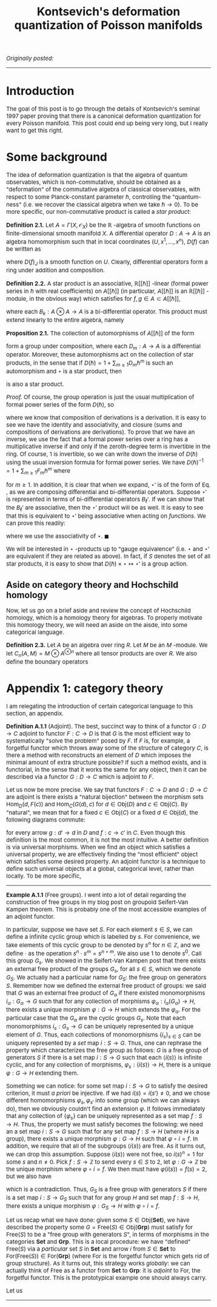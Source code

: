 #+TITLE:Kontsevich's deformation quantization of Poisson manifolds
#+DESCRIPTION:Directory
#+HTML_HEAD: <link rel="stylesheet" type="text/css" href="https://gongzhitaao.org/orgcss/org.css"/>
#+HTML_HEAD: <style> body {font-size:15px;} </style>

/Originally posted:/

-------------

* Introduction

The goal of this post is to go through the details of Kontsevich's seminal 1997 paper proving that there is a canonical deformation quantization for every Poisson manifold.
This post could end up being very long, but I really want to get this right.

* Some background

The idea of deformation quantization is that the algebra of quantum observables, which is non-commutative, should be obtained as a "deformation" of the commutative algebra of classical observables,
with respect to some Planck-constant parameter $\hbar$, controlling the "quantum-ness" (i.e. we recover the classical algebra when we take $\hbar \to 0$). To be more specific, our non-commutative product
is called a /star product/:

*Definition 2.1.*  Let $A = \Gamma(X, \mathcal{O}_X)$ be the $\mathbb{R}$ -algebra of smooth functions on finite-dimensional smooth manifold $X$. A differential operator $D : A \rightarrow A$ is an algebra homomorphism
such that in local coordinates $(U, x^1, \dots, x^n)$, $D(f)$ can be written as

\begin{equation}
D(f) = \sum_{|J| \leq k} D(f)_{J} \frac{d^{|J|} f}{dx^J}
\end{equation}

where $D(f)_J$ is a smooth function on $U$. Clearly, differential operators form a ring under addition and composition.

*Definition 2.2.*  A star product is an associative, $\mathbb{R}[[\hbar] ]$ -linear (formal
power series in $\hbar$ with real coefficients) on $A[[\hbar] ]$ (in particular, $A[[\hbar] ]$ is an $\mathbb{R}[[\hbar] ]$ -module, in the obvious way) which satisfies for $f, g \in A \subset A[[\hbar] ]$,

\begin{equation}
f \star g = fg + \hbar B_1(f, g) + \hbar^2 B_2(f, g) + \cdots = fg + \sum_{k \geq 1} \hbar^k B_k(f, g)
\end{equation}

where each $B_k : A \otimes A \rightarrow A$ is a bi-differential operator. This product must extend linearly to the entire algebra, namely

\begin{equation}
\label{eq:a}
\left( \sum_{n \geq 0} f_n \hbar^n \right) \star \left( \sum_{m \geq 0} g_m \hbar^m \right) = \sum_{n, m \geq 0} f_n g_m \hbar^{n + m} + \sum_{n, m \geq 0, \ell \geq 1} B_{\ell}(f_n, g_m) \hbar^{n + m + \ell}
\end{equation}

*Proposition 2.1.* The collection of automorphisms of $A[[\hbar] ]$ of the form

\begin{equation}
\sum_{n \geq 0} f_n \hbar^n \mapsto \sum_{n \geq 0} f_n \hbar^{n} + \sum_{n \geq 0, m \geq 1} D_m(f_n) \hbar^{n + m}
\end{equation}

form a group under composition, where each $D_m : A \rightarrow A$ is a differential operator. Moreover, these automorphisms act on the collection of star products, in the sense that if $D(\hbar) = 1 + \sum_{m \geq 1} D_m \hbar^{m}$ is such
an automorphism and $\star$ is a star product, then

\begin{equation}
f(\hbar) \star' g(\hbar) = D(\hbar) (D(\hbar)^{-1}(f(\hbar)) \star D(\hbar)^{-1}(g(\hbar)))
\end{equation}

is also a star product.

/Proof./ Of course, the group operation is just the usual multiplication of formal power series of the form $D(\hbar)$, so

\begin{equation}
D(\hbar) \cdot D'(\hbar) = 1 + D(\hbar) + D'(\hbar) + \sum_{n, m \geq 1} (D_n \circ D_m) \hbar^{m + n}
\end{equation}

where we know that composition of derivations is a derivation. It is easy to see we have the identity and associativity, and closure (sums and compositions of derivations are derivations). To
prove that we have an inverse, we use the fact that a formal power series over a ring has a multiplicative inverse if and only if the zeroth-degree term is invertible in the ring. Of course, $1$ is
invertible, so we can write down the inverse of $D(\hbar)$ using the usual inversion formula for formal power series. We have $D(\hbar)^{-1} = 1 + \sum_{m \geq 1} F_m \hbar^m$ where

\begin{equation}
F_m = - \sum_{k = 1}^{m} D_k \circ F_{m - k}
\end{equation}

for $m \geq 1$. In addition, it is clear that when we expand, $\star'$ is of the form of Eq. \eqref{eq:a}, as we are composing differential and bi-differential operators. Suppose $\star'$ is represented in terms
of bi-differential operators $B_{\ell}'$. If we can show that the $B_{\ell}'$ are associative, then the $\star'$ product will be as well. It is easy to see that this is equivalent to $\star'$ being associative
when acting on \emph{functions}. We can prove this readily:

\begin{align}
h \star' (f \star' g) &= h \star' D(\hbar)(D(\hbar)^{-1}(f) \star D(\hbar)^{-1}(g))
\\ &= D(\hbar)(D(\hbar)^{-1}(h) \star (D(\hbar)^{-1}(f) \star D(\hbar)^{-1}(g)))
\\&= D(\hbar)((D(\hbar)^{-1}(h) \star D(\hbar)^{-1}(f)) \star D(\hbar)^{-1}(g))
\\ &= (h \star' f) \star' g
\end{align}

where we use the associativity of $\star$. $\blacksquare$

We will be interested in $\star$ -products up to "gauge equivalence" (i.e. $\star$ and $\star'$ are equivalent if they are related as above). In fact,
if $S$ denotes the set of all star products, it is easy to show that $D(\hbar) \times \star \mapsto \star'$ is a group action.

** Aside on category theory and Hochschild homology

Now, let us go on a brief aside and review the concept of Hochschild homology, which is a homology theory for algebras. To properly motivate this homology theory,
we will need an aside on the aisde, into some categorical language.

*Definition 2.3.* Let $A$ be an algebra over ring $R$. Let $M$ be an $M$ -module. We let $C_n(A, M) = M \otimes A^{\otimes n}$ where all tensor products are over $R$.
We also define the boundary operators

\begin{align}

\end{align}

* Appendix 1: category theory

I am relegating the introduction of certain categorical language to this section, an appendix.

*Definition A.1.1* (Adjoint). The best, succinct way to think of a functor $G : D \rightarrow C$ adjoint to functor $F : C \rightarrow D$ is that $G$ is the most efficient way to systematically
"solve the problem" posed by $F$. If $F$ is, for example, a forgetful functor which throws away some of the structure of category $C$, is there a method with reconstructs an element of $D$ which imposes the
minimal amount of extra structure possible? If such a method exists, and is functorial, in the sense that it works the same for any object, then it can be described via a functor $G : D \rightarrow C$
which is adjoint to $F$.

Let us now be more precise. We say that functors $F : C \rightarrow D$ and $G : D \rightarrow C$ are adjoint is there exists a "natural bijection" between the morphism sets $\text{Hom}_D(d, F(c))$
and $\text{Hom}_C(G(d), c)$ for $d \in \text{Obj}(D)$ and $c \in \text{Obj}(C)$. By "natural", we mean that for a fixed $c \in \text{Obj}(C)$ or a fixed $d \in \text{Obj}(d)$, the following diagrams commute:

[[./assets/com.png]]

for every arrow $g : d' \rightarrow d$ in $D$ and $f : c \rightarrow c'$ in $C$. Even though this definition is the most common, it is not the most intuitive. A better definition is via universal morphisms. When
we find an object which satisfies a universal property, we are effectively finding the "most efficient" object which satisfies some desired property. An adjoint functor is a technique to define such universal
objects at a global, categorical level, rather than locally. To be more specific,

---------

*Example A.1.1* (Free groups). I went into a lot of detail regarding the construction of free groups in my blog post on groupoid Seifert-Van Kampen theorem. This is probably one of the most accessible examples
of an adjoint functor.

In particular, suppose we have set $S$. For each element $s \in S$, we can define a infinite cyclic group which is labelled by $s$. For convenience, we take elements of this cyclic
group to be denoted by $s^n$ for $n \in \mathbb{Z}$, and we define $\cdot$ as the operation $s^{n} \cdot s^{m} = s^{n + m}$. We also use $1$ to denote $s^0$. Call this group $G_s$. We showed in the Seifert-Van Kampen
post that there exists an external free product of the groups $G_s$, for all $s \in S$, which we denote $G_S$. We actually had a particular name for $G_S$: the free group on generators $S$. Remember how we defined
the external free product of groups: we said that $G$ was an external free product of $G_{\alpha}$ if there existed monomorphisms $i_{\alpha} : G_{\alpha} \rightarrow G$ such that for any collection of morphisms
$\varphi_{\alpha} : i_{\alpha}(G_{\alpha}) \rightarrow H$, there exists a unique morphism $\varphi : G \rightarrow H$ which extends the $\varphi_{\alpha}$. For the particular case that the $G_{\alpha}$ are the
cyclic groups $G_s$. Note that each monomorphisms $i_{s} : G_s \rightarrow G$ can be uniquely represented by a unique element of $G$. Thus, each collections of monomorphisms $\{i_s\}_{s \in S}$ can
be uniquely represented by a /set/ map $i : S \rightarrow G$. Thus, one can rephrase the property which characterizes the free group as follows: $G$ is a free group of generators $S$ if there is a
set map $i : S \rightarrow G$ such that each $\langle i(s) \rangle$ is infinite cyclic, and for any collection of morphisms, $\varphi_s : \langle i(s) \rangle \rightarrow H$, there is a
unique $\varphi : G \rightarrow H$ extending them.

Something we can notice:
for some set map $i : S \rightarrow G$ to satisfy the desired criterion, it must /a priori/ be injective. If we had $i(s) = i(s') \neq 0$, and we chose different homomorphisms $\varphi_s, \varphi_{s'}$ into some group (which
we can always do), then we obviously couldn't find an extension $\varphi$. It follows immediately that any collection of $\{\varphi_s\}$ can be uniquely represented as a set map $f : S \rightarrow H$.
Thus, the property we must satisfy becomes the following: we need an a set map $i : S \rightarrow G$ such that for any set map $f : S \rightarrow H$ (where $H$ is a group), there exists a unique morphism $\varphi : G \rightarrow H$
such that $\varphi \circ i = f$. In addition, we require that all of the subgroups $\langle i(s) \rangle$ are free. As it turns out, we can drop this assumption. Suppose $\langle i(s) \rangle$ were not free, so $i(s)^n = 1$ for
some $s$ and $n \neq 0$. Pick $f : S \rightarrow \mathbb{Z}$ to send every $s \in S$ to $2$, let $\varphi : G \rightarrow \mathbb{Z}$ be the unique morphism where $\varphi \circ i = f$. We then must have $\varphi(i(s)) = f(s) = 2$, but
we also have
\begin{equation}
0 = \varphi(1) = \varphi(i(s)^n) = \varphi(i(s))^n = 2n \neq 0
\end{equation}

which is a contradiction. Thus, $G_S$ is a free group with generators $S$ if there is a set map $i : S \rightarrow G_S$ such that for any group $H$ and set map $f : S \rightarrow H$,
there exists a unique morphism $\varphi : G_S \rightarrow H$ with $\varphi \circ i = f$.

Let us recap what we have done: given some $S \in \text{Obj}(\textbf{Set})$, we have described the property some $G = \text{Free}(S) \in \text{Obj}(\textbf{Grp})$ must satisfy for $\text{Free}(S)$ to be
a "free group with generators $S$", in terms of morphisms in the categories $\textbf{Set}$ and $\textbf{Grp}$. This is a local procedure: we have "defined" $\text{Free}(S)$ via a /particular/ set $S$ in $\textbf{Set}$
and arrow $i$ from $S \in \textbf{Set}$ to $\text{For}(\text{Free}(S)) \in \text{For}(\textbf{Grp})$ (where $\text{For}$ is the forgetful functor which gets rid of group structure). As it turns out,
this strategy works /globally/: we can actually think of $\text{Free}$ as a functor from $\textbf{Set}$ to $\textbf{Grp}$: it is /adjoint/ to $\text{For}$, the forgetful functor. This is the prototypical example
one should always carry.

Let us

---------

